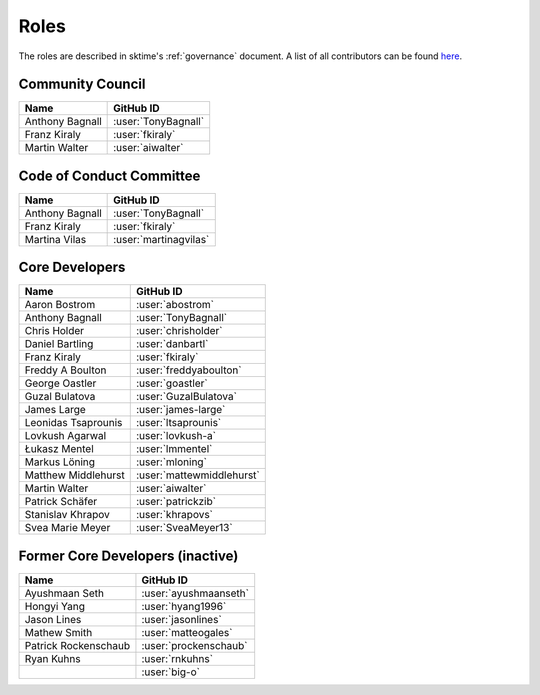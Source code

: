 .. _team:

=====
Roles
=====

The roles are described in sktime's :ref:`governance` document.
A list of all contributors can be found `here <contributors.md>`_.

Community Council
-----------------

.. list-table::
   :header-rows: 1

   * - Name
     - GitHub ID
   * - Anthony Bagnall
     - :user:`TonyBagnall`
   * - Franz Kiraly
     - :user:`fkiraly`
   * - Martin Walter
     - :user:`aiwalter`


Code of Conduct Committee
-------------------------

.. list-table::
   :header-rows: 1

   * - Name
     - GitHub ID
   * - Anthony Bagnall
     - :user:`TonyBagnall`
   * - Franz Kiraly
     - :user:`fkiraly`
   * - Martina Vilas
     - :user:`martinagvilas`

Core Developers
---------------

.. list-table::
   :header-rows: 1

   * - Name
     - GitHub ID
   * - Aaron Bostrom
     - :user:`abostrom`
   * - Anthony Bagnall
     - :user:`TonyBagnall`
   * - Chris Holder
     - :user:`chrisholder`
   * - Daniel Bartling
     - :user:`danbartl`
   * - Franz Kiraly
     - :user:`fkiraly`
   * - Freddy A Boulton
     - :user:`freddyaboulton`
   * - George Oastler
     - :user:`goastler`
   * - Guzal Bulatova
     - :user:`GuzalBulatova`
   * - James Large
     - :user:`james-large`
   * - Leonidas Tsaprounis
     - :user:`ltsaprounis`
   * - Lovkush Agarwal
     - :user:`lovkush-a`
   * - Łukasz Mentel
     - :user:`lmmentel`
   * - Markus Löning
     - :user:`mloning`
   * - Matthew Middlehurst
     - :user:`mattewmiddlehurst`
   * - Martin Walter
     - :user:`aiwalter`
   * - Patrick Schäfer
     - :user:`patrickzib`
   * - Stanislav Khrapov
     - :user:`khrapovs`
   * - Svea Marie Meyer
     - :user:`SveaMeyer13`

Former Core Developers (inactive)
---------------------------------

.. list-table::
   :header-rows: 1

   * - Name
     - GitHub ID
   * - Ayushmaan Seth
     - :user:`ayushmaanseth`
   * - Hongyi Yang
     - :user:`hyang1996`
   * - Jason Lines
     - :user:`jasonlines`
   * - Mathew Smith
     - :user:`matteogales`
   * - Patrick Rockenschaub
     - :user:`prockenschaub`
   * - Ryan Kuhns
     - :user:`rnkuhns`
   * -
     - :user:`big-o`
